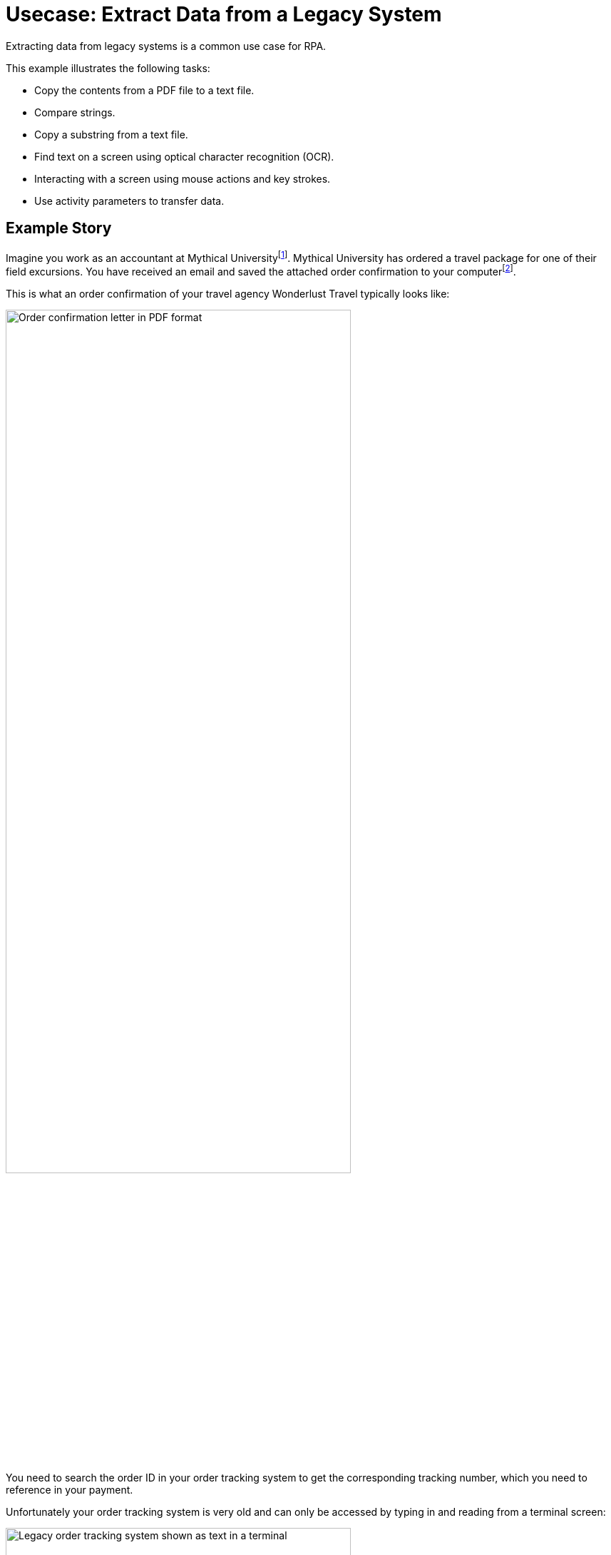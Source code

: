 # Usecase: Extract Data from a Legacy System

Extracting data from legacy systems is a common use case for RPA. 

This example illustrates the following tasks:

* Copy the contents from a PDF file to a text file.
* Compare strings.
* Copy a substring from a text file.
* Find text on a screen using optical character recognition (OCR).
* Interacting with a screen using mouse actions and key strokes.
* Use activity parameters to transfer data.

## Example Story

Imagine you work as an accountant at Mythical Universityfootnote:[The story, all names, characters, and incidents used in this example are fictitious. No identification with actual persons (living or deceased), places, buildings, and products is intended or should be inferred.]. Mythical University has ordered a travel package for one of their field excursions. You have received an email and saved the attached order confirmation to your computerfootnote:[You could automate this, too.].

This is what an order confirmation of your travel agency Wonderlust Travel typically looks like:

image::usecase-1-wonderlusttravels-orderconfirmation-pdf.png[Order confirmation letter in PDF format, 75%]

You need to search the order ID in your order tracking system to get the corresponding tracking number, which you need to reference in your payment.

Unfortunately your order tracking system is very old and can only be accessed by typing in and reading from a terminal screen:

image::as400ordertrackingscreen.png[Legacy order tracking system shown as text in a terminal, 75%]

You click the search field, enter the order ID, and click 'Search'.

image::as400ordertrackingscreen-searchresult-ordernotfound.png[Legacy order tracking system doesn't show search results, 75%]

The list of orders is empty now. This could either mean that the order is not there or you mistyped the number. Let's assume that the latter is the case. You try again and the list shows the corresponding entry:

image::as400ordertrackingscreen-searchresult-orderfound.png[Legacy order tracking system shows a search result, 50%]

Now you can copy the tracking number and reference it in your payment.

Since all the scientists at Mythical University travel a lot, you have to repeat this tedious, error-prone and risky process several times per day. 

You decide to get a bot to do this.   

The following example shows, how you could automate the retrieving of the order ID from a PDF and the tracking number from the legacy system using MuleSoft RPA as an invocable automation step. How to download the right attachment before and how to proceed afterwards, are part of other examples.

## Create a Model of the Process

In RPA Manager, you open a new project and design a model of the process.

The model contains the following steps:

. Extract the order ID from the order confirmation 
. Extract the corresponding tracking number from the legacy sytem
. Return either the tracking number or an information that it could not be found.

image::extractrackingnumber-bpmn.png[Model of the tracking number extraction process]

The user tasks are for illustrational purposes and can be replaced by steps to prepare the returned data for processing in another automation step.

After you finish the first draft of the model, you move the project to the build phase.

## Implement the Activities

In RPA Builder, you open the project and implement the workflows for the bot activities.

### Find the Order ID in the Order Confirmation

Let's start with finding the order ID in the PDF first.

As you can see in the image of the order confirmation, the order ID is always listed in a table next to the entry 'Oder ID'. We can use this information to implement the workflow containing the following steps:

. Copy the content of the order confirmation to a text file.
. Read the text file line by line to find the order ID.
. If the order ID is found, store it in an activity parameter.

image::extractorderid-workflow.png[Activity Workflow for the extraction of the order ID from a PDF]

#### Copying Text From a PDF to a Text File

To copy the text content from a PDF to a text file, you open the PDF and use the outgoing Pin Variable `ReadText` as input for the 'Write to Text File' Action Step.

image::extractorderid-workflow-pdftotxt.png['']

The following image shows the result of storing the text content.

image::extractorderid-workflow-resultpdftotxt.png['', 75%]

#### Looping Over All Lines of a Text File

...

#### Check a Case and Catch Errors

...

#### Retrieve a Substring

...

...
